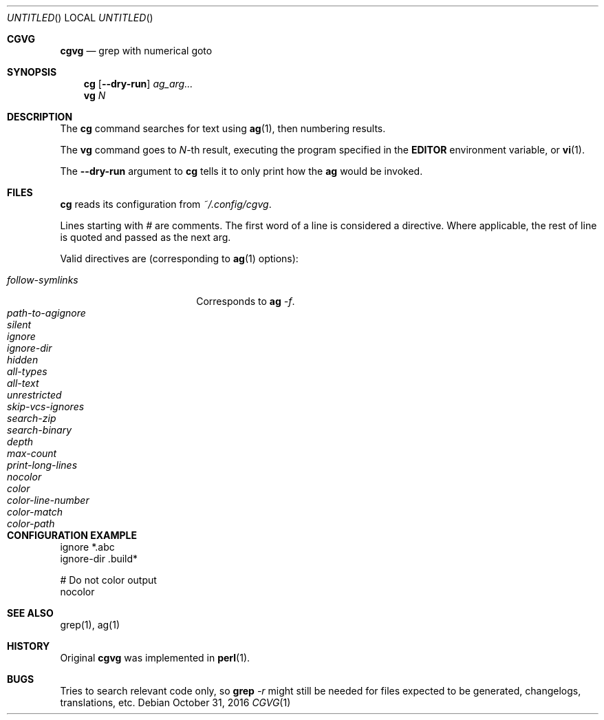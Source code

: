 .Dd October 31, 2016
.Os
.Dt CGVG 1
.Sh CGVG
.Nm cgvg
.Nd grep with numerical goto
.Pp
.Sh SYNOPSIS
.Nm cg
.Op Fl -dry-run
.Ar ag_arg...
.Nm vg
.Ar N
.Pp
.Sh DESCRIPTION
The \fBcg\fR command searches for text using \fBag\fR(1),
then numbering results.
.Pp
The \fBvg\fR command goes to \fIN\fR-th result, executing the
program specified in the \fBEDITOR\fR environment variable,
or \fBvi\fR(1).
.Pp
The \fB--dry-run\fR argument to \fBcg\fR tells it to only print
how the \fBag\fR would be invoked.
.Pp
.Sh FILES
\fBcg\fR reads its configuration from \fI~/.config/cgvg\fR.
.Pp
Lines starting with \fI#\fR are comments.
The first word of a line is considered a directive.
Where applicable, the rest of line is quoted and passed as the next arg.
.Pp
Valid directives are (corresponding to \fBag\fR(1) options):
.Bl -tag -width "path-to-agignore" -compact
.Pp
.It Em follow-symlinks
Corresponds to \fBag\fI -f\fR.
.It Em path-to-agignore
.It Em silent
.It Em ignore
.It Em ignore-dir
.Pp
.It Em hidden
.It Em all-types
.It Em all-text
.It Em unrestricted
.It Em skip-vcs-ignores
.It Em search-zip
.It Em search-binary
.Pp
.It Em depth
.It Em max-count
.It Em print-long-lines
.Pp
.It Em nocolor
.It Em color
.It Em color-line-number
.It Em color-match
.It Em color-path
.El
.Pp
.Sh CONFIGURATION EXAMPLE
.Bd -literal
ignore *.abc
ignore-dir .build*

# Do not color output
nocolor
.Ed
.Pp
.Sh SEE ALSO
grep(1), ag(1)
.Pp
.Sh HISTORY
Original \fBcgvg\fR was implemented in \fBperl\fR(1).
.Pp
.Sh BUGS
Tries to search relevant code only, so \fBgrep\fI -r\fR might still be needed
for files expected to be generated, changelogs, translations, etc.

